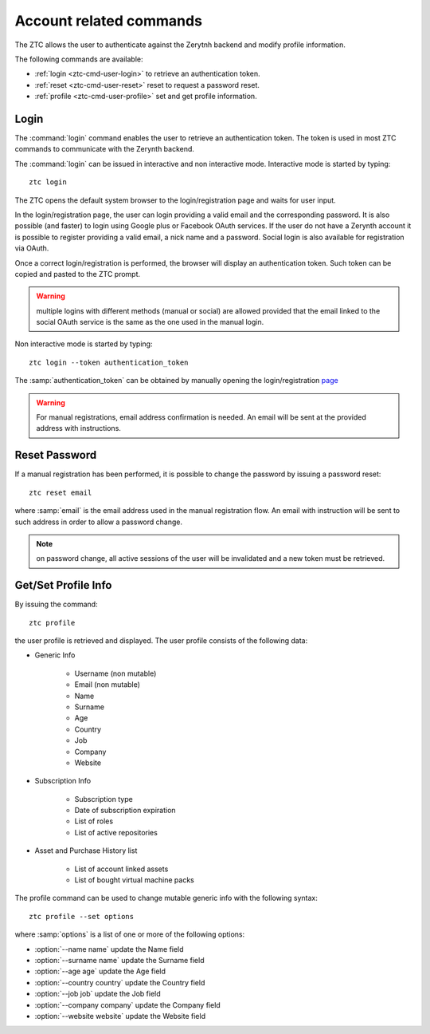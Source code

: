 .. _ztc-cmd-user:

************************
Account related commands
************************

The ZTC allows the user to authenticate against the Zerytnh backend and modify profile information.

The following commands are available:

* :ref:`login <ztc-cmd-user-login>` to retrieve an authentication token.
* :ref:`reset <ztc-cmd-user-reset>` reset to request a password reset.
* :ref:`profile <ztc-cmd-user-profile>` set and get profile information.

    
.. _ztc-cmd-user-login:

Login
-----

The :command:`login` command enables the user to retrieve an authentication token. The token is used in most ZTC commands to communicate with the Zerynth backend.

The :command:`login` can be issued in interactive and non interactive mode. Interactive mode is started by typing: ::

    ztc login

The ZTC opens the default system browser to the login/registration page and waits for user input.

In the login/registration page, the user can login providing a valid email and the corresponding password. 
It is also possible (and faster) to login using Google plus or Facebook OAuth services. If the user do not have a Zerynth account it is possible to register
providing a valid email, a nick name and a password. Social login is also available for registration via OAuth.

Once a correct login/registration is performed, the browser will display an authentication token. Such token can be copied and pasted to the ZTC prompt.

.. warning:: multiple logins with different methods (manual or social) are allowed provided that the email linked to the social OAuth service is the same as the one used in the manual login.


Non interactive mode is started by typing: ::

    ztc login --token authentication_token

The :samp:`authentication_token` can be obtained by manually opening the login/registration `page <https://backend.zerynth.com/v1/sso>`_


.. warning:: For manual registrations, email address confirmation is needed. An email will be sent at the provided address with instructions.

    
.. _ztc-cmd-user-reset:

Reset Password
--------------

If a manual registration has been performed, it is possible to change the password by issuing a password reset: ::

    ztc reset email

where :samp:`email` is the email address used in the manual registration flow. An email with instruction will be sent to such address in order to allow a password change.

.. note:: on password change, all active sessions of the user will be invalidated and a new token must be retrieved.

    
.. _ztc-cmd-user-profile:

Get/Set Profile Info
--------------------

By issuing the command: ::

    ztc profile

the user profile is retrieved and displayed. The user profile consists of the following data:

* Generic Info

    * Username (non mutable)
    * Email (non mutable)
    * Name
    * Surname
    * Age
    * Country
    * Job
    * Company
    * Website

* Subscription Info

    * Subscription type
    * Date of subscription expiration
    * List of roles
    * List of active repositories

* Asset and Purchase History list 

    * List of account linked assets
    * List of bought virtual machine packs


The profile  command can be used to change mutable generic info with the following syntax: ::

    ztc profile --set options

where :samp:`options` is a list of one or more of the following options: 

* :option:`--name name` update the Name field
* :option:`--surname name` update the Surname field
* :option:`--age age` update the Age field
* :option:`--country country` update the Country field
* :option:`--job job` update the Job field
* :option:`--company company` update the Company field
* :option:`--website website` update the Website field

    
